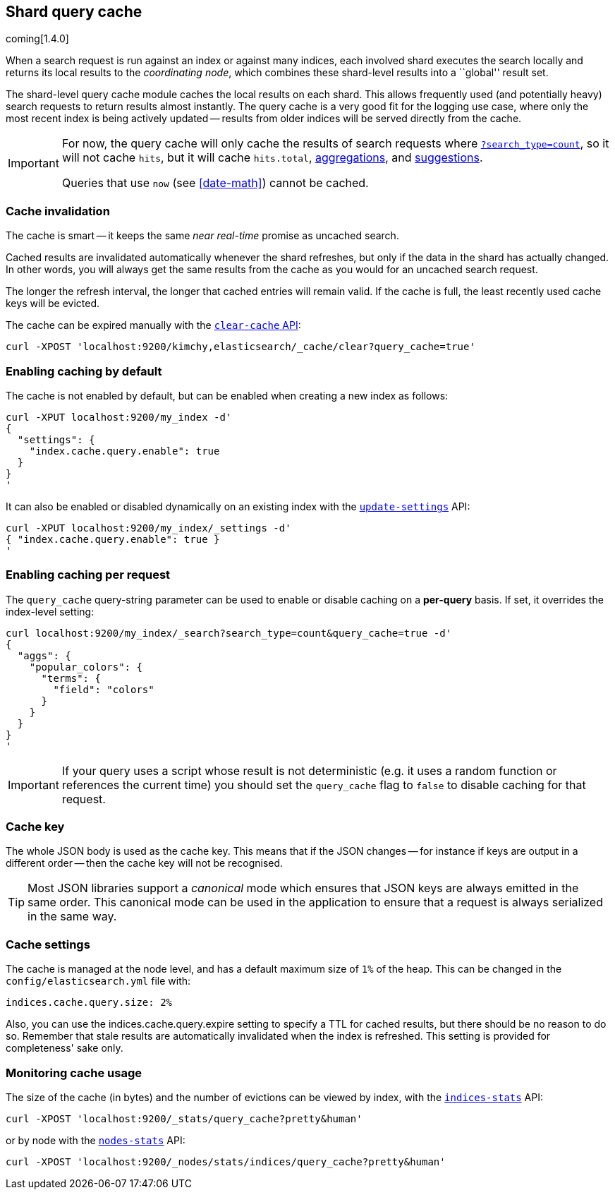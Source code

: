 [[index-modules-shard-query-cache]]
== Shard query cache

coming[1.4.0]

When a search request is run against an index or against many indices, each
involved shard executes the search locally and returns its local results to
the _coordinating node_, which combines these shard-level results into a
``global'' result set.

The shard-level query cache module caches the local results on each shard.
This allows frequently used (and potentially heavy) search requests to return
results almost instantly. The query cache is a very good fit for the logging
use case, where only the most recent index is being actively updated --
results from older indices will be served directly from the cache.

[IMPORTANT]
==================================

For now, the query cache will only cache the results of search requests
where <<count,`?search_type=count`>>, so it will not cache `hits`,
but it will cache `hits.total`,  <<search-aggregations,aggregations>>, and
<<search-suggesters,suggestions>>.

Queries that use `now` (see <<date-math>>) cannot be cached.
==================================

[float]
=== Cache invalidation

The cache is smart -- it keeps the same _near real-time_ promise as uncached
search.

Cached results are invalidated automatically whenever the shard refreshes, but
only if the data in the shard has actually changed.  In other words, you will
always get the same results from the cache as you would for an uncached search
request.

The longer the refresh interval, the longer that cached entries will remain
valid. If the cache is full, the least recently used cache keys will be
evicted.

The cache can be expired manually with the <<indices-clearcache,`clear-cache` API>>:

[source,json]
------------------------
curl -XPOST 'localhost:9200/kimchy,elasticsearch/_cache/clear?query_cache=true'
------------------------

[float]
=== Enabling caching by default

The cache is not enabled by default, but can be enabled when creating a new
index as follows:

[source,json]
-----------------------------
curl -XPUT localhost:9200/my_index -d'
{
  "settings": {
    "index.cache.query.enable": true
  }
}
'
-----------------------------

It can also be enabled or disabled dynamically on an existing index with the
<<indices-update-settings,`update-settings`>> API:

[source,json]
-----------------------------
curl -XPUT localhost:9200/my_index/_settings -d'
{ "index.cache.query.enable": true }
'
-----------------------------

[float]
=== Enabling caching per request

The `query_cache` query-string parameter can be used to enable or disable
caching on a *per-query* basis.  If set, it overrides the index-level setting:

[source,json]
-----------------------------
curl localhost:9200/my_index/_search?search_type=count&query_cache=true -d'
{
  "aggs": {
    "popular_colors": {
      "terms": {
        "field": "colors"
      }
    }
  }
}
'
-----------------------------

IMPORTANT: If your query uses a script whose result is not deterministic (e.g.
it uses a random function or references the current time) you should set the
`query_cache` flag to `false` to disable caching for that request.

[float]
=== Cache key

The whole JSON body is used as the cache key.  This means that if the JSON
changes -- for instance if keys are output in a different order -- then the
cache key will not be recognised.

TIP: Most JSON libraries support a _canonical_ mode which ensures that JSON
keys are always emitted in the same order. This canonical mode can be used in
the application to ensure that a request is always serialized in the same way.

[float]
=== Cache settings

The cache is managed at the node level, and has a default maximum size of `1%`
of the heap.  This can be changed in the `config/elasticsearch.yml` file with:

[source,yaml]
--------------------------------
indices.cache.query.size: 2%
--------------------------------

Also, you can use the +indices.cache.query.expire+ setting to specify a TTL
for cached results, but there should be no reason to do so.  Remember that
stale results are automatically invalidated when the index is refreshed. This
setting is provided for completeness' sake only.

[float]
=== Monitoring cache usage

The size of the cache (in bytes) and the number of evictions can be viewed
by index, with the <<indices-stats,`indices-stats`>> API:

[source,json]
------------------------
curl -XPOST 'localhost:9200/_stats/query_cache?pretty&human'
------------------------

or by node with the <<cluster-nodes-stats,`nodes-stats`>> API:

[source,json]
------------------------
curl -XPOST 'localhost:9200/_nodes/stats/indices/query_cache?pretty&human'
------------------------
